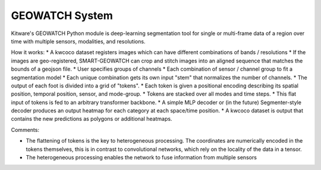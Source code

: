 
GEOWATCH System
------------

Kitware's GEOWATCH Python module is deep-learning segmentation tool for single
or multi-frame data of a region over time with multiple sensors, modalities,
and resolutions.


How it works:
* A kwcoco dataset registers images which can have different combinations of bands / resolutions
* If the images are geo-registered, SMART-GEOWATCH can crop and stitch images into an aligned sequence that matches the bounds of a geojson file.
* User specifies groups of channels
* Each combination of sensor / channel group to fit a segmentation model
* Each unique combination gets its own input "stem" that normalizes the number of channels.
* The output of each foot is divided into a grid of "tokens".
* Each token is given a positional encoding describing its spatial position, temporal position, sensor, and mode-group.
* Tokens are stacked over all modes and time steps.
* This flat input of tokens is fed to an arbitrary transformer backbone.
* A simple MLP decoder or (in the future) Segmenter-style decoder produces an output heatmap for each category at each space/time position.
* A kwcoco dataset is output that contains the new predictions as polygons or additional heatmaps.

Comments:

* The flattening of tokens is the key to heterogeneous processing. The
  coordinates are numerically encoded in the tokens themselves, this is in
  contrast to convolutional networks, which rely on the locality of the data in
  a tensor.

* The heterogeneous processing enables the network to fuse information from
  multiple sensors
